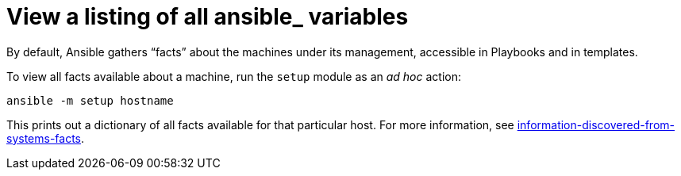 [id="ref-controller-list-ansible-variables"]

= View a listing of all ansible_ variables

By default, Ansible gathers “facts” about the machines under its management, accessible in Playbooks and in templates. 

To view all facts available about a machine, run the `setup` module as an _ad hoc_ action:

[literal, options="nowrap" subs="+attributes"]
----
ansible -m setup hostname
----

This prints out a dictionary of all facts available for that particular host. 
For more information, see link:https://docs.ansible.com/ansible/playbooks_variableshtml[information-discovered-from-systems-facts].